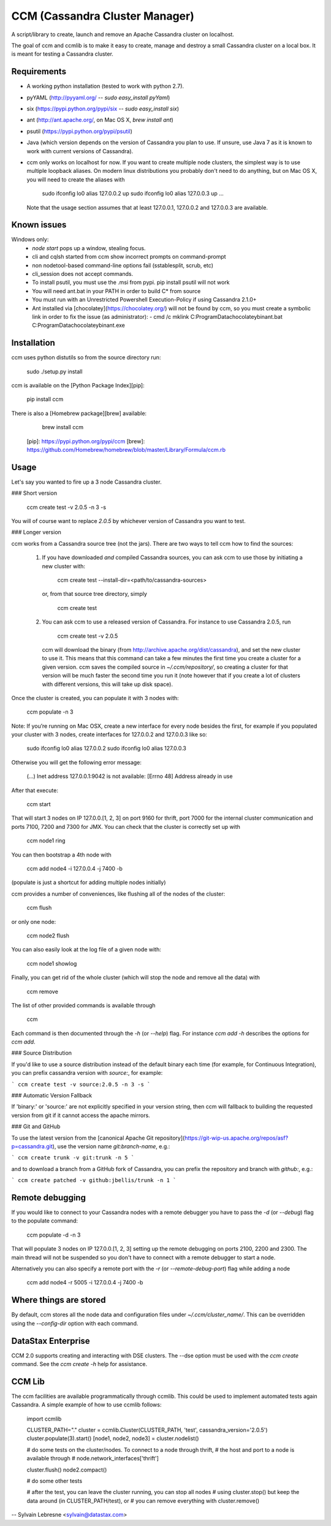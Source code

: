 CCM (Cassandra Cluster Manager)
====================================================

A script/library to create, launch and remove an Apache Cassandra cluster on
localhost.

The goal of ccm and ccmlib is to make it easy to create, manage and destroy a
small Cassandra cluster on a local box. It is meant for testing a Cassandra cluster.


Requirements
------------

- A working python installation (tested to work with python 2.7).
- pyYAML (http://pyyaml.org/ -- `sudo easy_install pyYaml`)
- six (https://pypi.python.org/pypi/six -- `sudo easy_install six`)
- ant (http://ant.apache.org/, on Mac OS X, `brew install ant`)
- psutil (https://pypi.python.org/pypi/psutil)
- Java (which version depends on the version of Cassandra you plan to use. If
  unsure, use Java 7 as it is known to work with current versions of Cassandra).
- ccm only works on localhost for now. If you want to create multiple
  node clusters, the simplest way is to use multiple loopback aliases. On
  modern linux distributions you probably don't need to do anything, but
  on Mac OS X, you will need to create the aliases with

      sudo ifconfig lo0 alias 127.0.0.2 up
      sudo ifconfig lo0 alias 127.0.0.3 up
      ...

  Note that the usage section assumes that at least 127.0.0.1, 127.0.0.2 and
  127.0.0.3 are available.

Known issues
------------
Windows only:
  - `node start` pops up a window, stealing focus.
  - cli and cqlsh started from ccm show incorrect prompts on command-prompt
  - non nodetool-based command-line options fail (sstablesplit, scrub, etc)
  - cli_session does not accept commands.
  - To install psutil, you must use the .msi from pypi. pip install psutil will not work
  - You will need ant.bat in your PATH in order to build C* from source
  - You must run with an Unrestricted Powershell Execution-Policy if using Cassandra 2.1.0+
  - Ant installed via [chocolatey](https://chocolatey.org/) will not be found by ccm, so you must create a symbolic
    link in order to fix the issue (as administrator):
    - cmd /c mklink C:\ProgramData\chocolatey\bin\ant.bat C:\ProgramData\chocolatey\bin\ant.exe

Installation
------------

ccm uses python distutils so from the source directory run:

    sudo ./setup.py install

ccm is available on the [Python Package Index][pip]:

    pip install ccm

There is also a [Homebrew package][brew] available:

    brew install ccm

  [pip]: https://pypi.python.org/pypi/ccm
  [brew]: https://github.com/Homebrew/homebrew/blob/master/Library/Formula/ccm.rb

Usage
-----

Let's say you wanted to fire up a 3 node Cassandra cluster.

### Short version

    ccm create test -v 2.0.5 -n 3 -s

You will of course want to replace `2.0.5` by whichever version of Cassandra
you want to test.

### Longer version

ccm works from a Cassandra source tree (not the jars). There are two ways to
tell ccm how to find the sources:
  1. If you have downloaded *and* compiled Cassandra sources, you can ask ccm
     to use those by initiating a new cluster with:

        ccm create test --install-dir=<path/to/cassandra-sources>

     or, from that source tree directory, simply

          ccm create test

  2. You can ask ccm to use a released version of Cassandra. For instance to
     use Cassandra 2.0.5, run

          ccm create test -v 2.0.5

     ccm will download the binary (from http://archive.apache.org/dist/cassandra),
     and set the new cluster to use it. This means
     that this command can take a few minutes the first time you
     create a cluster for a given version. ccm saves the compiled
     source in `~/.ccm/repository/`, so creating a cluster for that
     version will be much faster the second time you run it
     (note however that if you create a lot of clusters with
     different versions, this will take up disk space).

Once the cluster is created, you can populate it with 3 nodes with:

    ccm populate -n 3

Note: If you’re running on Mac OSX, create a new interface for every node besides the first, for example if you populated your cluster with 3 nodes, create interfaces for 127.0.0.2 and 127.0.0.3 like so:

    sudo ifconfig lo0 alias 127.0.0.2
    sudo ifconfig lo0 alias 127.0.0.3

Otherwise you will get the following error message:

    (...) Inet address 127.0.0.1:9042 is not available: [Errno 48] Address already in use

After that execute:

    ccm start

That will start 3 nodes on IP 127.0.0.[1, 2, 3] on port 9160 for thrift, port
7000 for the internal cluster communication and ports 7100, 7200 and 7300 for JMX.
You can check that the cluster is correctly set up with

    ccm node1 ring

You can then bootstrap a 4th node with

    ccm add node4 -i 127.0.0.4 -j 7400 -b

(populate is just a shortcut for adding multiple nodes initially)

ccm provides a number of conveniences, like flushing all of the nodes of
the cluster:

    ccm flush

or only one node:

    ccm node2 flush

You can also easily look at the log file of a given node with:

    ccm node1 showlog

Finally, you can get rid of the whole cluster (which will stop the node and
remove all the data) with

    ccm remove

The list of other provided commands is available through

    ccm

Each command is then documented through the `-h` (or `--help`) flag. For
instance `ccm add -h` describes the options for `ccm add`.

### Source Distribution

If you'd like to use a source distribution instead of the default binary each time (for example, for Continuous Integration), you can prefix cassandra version with `source:`, for example:

```
ccm create test -v source:2.0.5 -n 3 -s
```

### Automatic Version Fallback

If 'binary:' or 'source:' are not explicitly specified in your version string, then ccm will fallback to building the requested version from git if it cannot access the apache mirrors.

### Git and GitHub

To use the latest version from the [canonical Apache Git repository](https://git-wip-us.apache.org/repos/asf?p=cassandra.git), use the version name `git:branch-name`, e.g.:

```
ccm create trunk -v git:trunk -n 5
```

and to download a branch from a GitHub fork of Cassandra, you can prefix the repository and branch with `github:`, e.g.:

```
ccm create patched -v github:jbellis/trunk -n 1
```

Remote debugging
-----------------------

If you would like to connect to your Cassandra nodes with a remote debugger you have to pass the `-d` (or `--debug`) flag to the populate command:

    ccm populate -d -n 3

That will populate 3 nodes on IP 127.0.0.[1, 2, 3] setting up the remote debugging on ports 2100, 2200 and 2300.
The main thread will not be suspended so you don't have to connect with a remote debugger to start a node.

Alternatively you can also specify a remote port with the `-r` (or `--remote-debug-port`) flag while adding a node

    ccm add node4 -r 5005 -i 127.0.0.4 -j 7400 -b

Where things are stored
-----------------------

By default, ccm stores all the node data and configuration files under `~/.ccm/cluster_name/`.
This can be overridden using the `--config-dir` option with each command.

DataStax Enterprise
-------------------

CCM 2.0 supports creating and interacting with DSE clusters. The --dse
option must be used with the `ccm create` command. See the `ccm create -h`
help for assistance.

CCM Lib
-------

The ccm facilities are available programmatically through ccmlib. This could
be used to implement automated tests again Cassandra. A simple example of
how to use ccmlib follows:

    import ccmlib

    CLUSTER_PATH="."
    cluster = ccmlib.Cluster(CLUSTER_PATH, 'test', cassandra_version='2.0.5')
    cluster.populate(3).start()
    [node1, node2, node3] = cluster.nodelist()

    # do some tests on the cluster/nodes. To connect to a node through thrift,
    # the host and port to a node is available through
    #   node.network_interfaces['thrift']

    cluster.flush()
    node2.compact()

    # do some other tests

    # after the test, you can leave the cluster running, you can stop all nodes
    # using cluster.stop() but keep the data around (in CLUSTER_PATH/test), or
    # you can remove everything with cluster.remove()


--
Sylvain Lebresne <sylvain@datastax.com>


